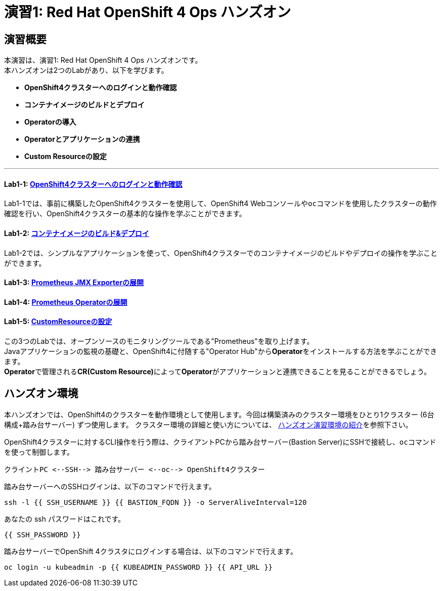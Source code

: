 = 演習1: Red Hat OpenShift 4 Ops ハンズオン

== 演習概要
本演習は、演習1: Red Hat OpenShift 4 Ops ハンズオンです。 +
本ハンズオンは2つのLabがあり、以下を学びます。

- **OpenShift4クラスターへのログインと動作確認**
- **コンテナイメージのビルドとデプロイ**
- **Operatorの導入**
- **Operatorとアプリケーションの連携**
- **Custom Resourceの設定**

---

==== Lab1-1: link:ocp4ws-ops-1-1[OpenShift4クラスターへのログインと動作確認]
Lab1-1では、事前に構築したOpenShift4クラスターを使用して、OpenShift4 Webコンソールや``oc``コマンドを使用したクラスターの動作確認を行い、OpenShift4クラスターの基本的な操作を学ぶことができます。

==== Lab1-2: link:ocp4ws-ops-1-2[コンテナイメージのビルド&デプロイ]
Lab1-2では、シンプルなアプリケーションを使って、OpenShift4クラスターでのコンテナイメージのビルドやデプロイの操作を学ぶことができます。

==== Lab1-3: link:ocp4ws-ops-1-3[Prometheus JMX Exporterの展開]
==== Lab1-4: link:ocp4ws-ops-1-4[Prometheus Operatorの展開]
==== Lab1-5: link:ocp4ws-ops-1-5[CustomResourceの設定]

この3つのLabでは、オープンソースのモニタリングツールである"Prometheus"を取り上げます。 +
Javaアプリケーションの監視の基礎と、OpenShift4に付随する"Operator Hub"から**Operator**をインストールする方法を学ぶことができます。 +
**Operator**で管理される**CR(Custom Resource)**によって**Operator**がアプリケーションと連携できることを見ることができるでしょう。

== ハンズオン環境

本ハンズオンでは、OpenShift4のクラスターを動作環境として使用します。今回は構築済みのクラスター環境をひとり1クラスター (6台構成+踏み台サーバー) ずつ使用します。
クラスター環境の詳細と使い方については、 link:environment[ハンズオン演習環境の紹介]を参照下さい。

OpenShift4クラスターに対するCLI操作を行う際は、クライアントPCから踏み台サーバー(Bastion Server)にSSHで接続し、``oc``コマンド を使って制御します。

`+クライントPC <--SSH--> 踏み台サーバー <--oc--> OpenShift4クラスター+`

踏み台サーバーへのSSHログインは、以下のコマンドで行えます。

[source,bash,role="execute"]
----
ssh -l {{ SSH_USERNAME }} {{ BASTION_FQDN }} -o ServerAliveInterval=120
----

あなたの ssh パスワードはこれです。

[source,bash,role="copypaste"]
----
{{ SSH_PASSWORD }}
----

踏み台サーバーでOpenShift 4クラスタにログインする場合は、以下のコマンドで行えます。

[source,bash,role="execute"]
----
oc login -u kubeadmin -p {{ KUBEADMIN_PASSWORD }} {{ API_URL }} 
----